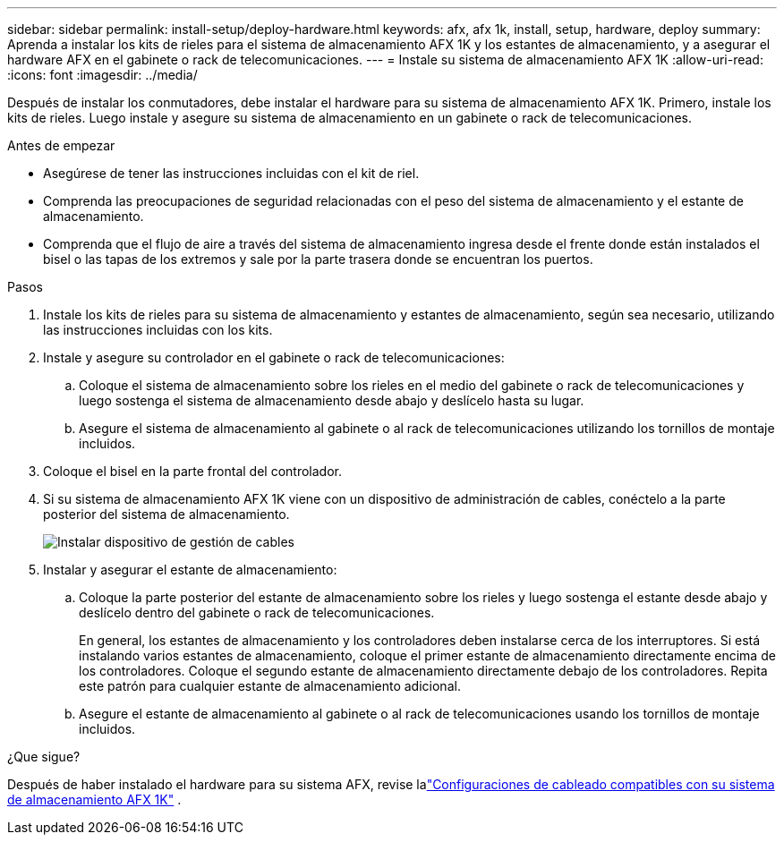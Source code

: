 ---
sidebar: sidebar 
permalink: install-setup/deploy-hardware.html 
keywords: afx, afx 1k, install, setup, hardware, deploy 
summary: Aprenda a instalar los kits de rieles para el sistema de almacenamiento AFX 1K y los estantes de almacenamiento, y a asegurar el hardware AFX en el gabinete o rack de telecomunicaciones. 
---
= Instale su sistema de almacenamiento AFX 1K
:allow-uri-read: 
:icons: font
:imagesdir: ../media/


[role="lead"]
Después de instalar los conmutadores, debe instalar el hardware para su sistema de almacenamiento AFX 1K.  Primero, instale los kits de rieles.  Luego instale y asegure su sistema de almacenamiento en un gabinete o rack de telecomunicaciones.

.Antes de empezar
* Asegúrese de tener las instrucciones incluidas con el kit de riel.
* Comprenda las preocupaciones de seguridad relacionadas con el peso del sistema de almacenamiento y el estante de almacenamiento.
* Comprenda que el flujo de aire a través del sistema de almacenamiento ingresa desde el frente donde están instalados el bisel o las tapas de los extremos y sale por la parte trasera donde se encuentran los puertos.


.Pasos
. Instale los kits de rieles para su sistema de almacenamiento y estantes de almacenamiento, según sea necesario, utilizando las instrucciones incluidas con los kits.
. Instale y asegure su controlador en el gabinete o rack de telecomunicaciones:
+
.. Coloque el sistema de almacenamiento sobre los rieles en el medio del gabinete o rack de telecomunicaciones y luego sostenga el sistema de almacenamiento desde abajo y deslícelo hasta su lugar.
.. Asegure el sistema de almacenamiento al gabinete o al rack de telecomunicaciones utilizando los tornillos de montaje incluidos.


. Coloque el bisel en la parte frontal del controlador.
. Si su sistema de almacenamiento AFX 1K viene con un dispositivo de administración de cables, conéctelo a la parte posterior del sistema de almacenamiento.
+
image::../media/drw_affa1k_install_cable_mgmt_ieops-1697.svg[Instalar dispositivo de gestión de cables]

. Instalar y asegurar el estante de almacenamiento:
+
.. Coloque la parte posterior del estante de almacenamiento sobre los rieles y luego sostenga el estante desde abajo y deslícelo dentro del gabinete o rack de telecomunicaciones.
+
En general, los estantes de almacenamiento y los controladores deben instalarse cerca de los interruptores.  Si está instalando varios estantes de almacenamiento, coloque el primer estante de almacenamiento directamente encima de los controladores.  Coloque el segundo estante de almacenamiento directamente debajo de los controladores.  Repita este patrón para cualquier estante de almacenamiento adicional.

.. Asegure el estante de almacenamiento al gabinete o al rack de telecomunicaciones usando los tornillos de montaje incluidos.




.¿Que sigue?
Después de haber instalado el hardware para su sistema AFX, revise lalink:afx-cable-overview.html["Configuraciones de cableado compatibles con su sistema de almacenamiento AFX 1K"] .
